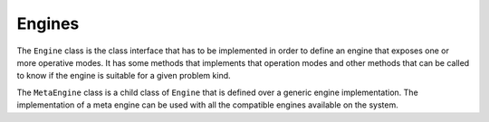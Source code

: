 Engines
=======


The ``Engine`` class is the class interface that has to be implemented in order to define an engine that exposes one or more operative modes. It has some methods that implements that operation modes and other methods that can be called to know if the engine is suitable for a given problem kind.

The ``MetaEngine`` class is a child class of ``Engine`` that is defined over a generic engine implementation. The implementation of a meta engine can be used with all the compatible engines available on the system.
